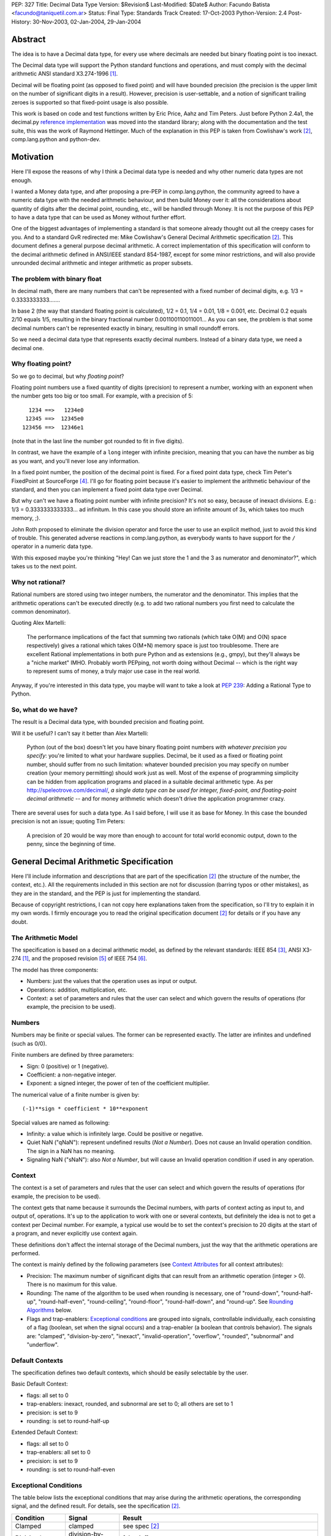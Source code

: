 PEP: 327
Title: Decimal Data Type
Version: $Revision$
Last-Modified: $Date$
Author: Facundo Batista <facundo@taniquetil.com.ar>
Status: Final
Type: Standards Track
Created: 17-Oct-2003
Python-Version: 2.4
Post-History: 30-Nov-2003, 02-Jan-2004, 29-Jan-2004


Abstract
========

The idea is to have a Decimal data type, for every use where decimals
are needed but binary floating point is too inexact.

The Decimal data type will support the Python standard functions and
operations, and must comply with the decimal arithmetic ANSI standard
X3.274-1996 [1]_.

Decimal will be floating point (as opposed to fixed point) and will
have bounded precision (the precision is the upper limit on the
number of significant digits in a result).  However, precision is
user-settable, and a notion of significant trailing zeroes is supported
so that fixed-point usage is also possible.

This work is based on code and test functions written by Eric Price,
Aahz and Tim Peters.  Just before Python 2.4a1, the decimal.py
`reference implementation`_ was moved into the standard library; along
with the documentation and the test suite, this was the work of
Raymond Hettinger.  Much of the explanation in this PEP is taken from
Cowlishaw's work [2]_, comp.lang.python and python-dev.


Motivation
==========

Here I'll expose the reasons of why I think a Decimal data type is
needed and why other numeric data types are not enough.

I wanted a Money data type, and after proposing a pre-PEP in
comp.lang.python, the community agreed to have a numeric data type
with the needed arithmetic behaviour, and then build Money over it:
all the considerations about quantity of digits after the decimal
point, rounding, etc., will be handled through Money.  It is not the
purpose of this PEP to have a data type that can be used as Money
without further effort.

One of the biggest advantages of implementing a standard is that
someone already thought out all the creepy cases for you.  And to a
standard GvR redirected me: Mike Cowlishaw's General Decimal
Arithmetic specification [2]_.  This document defines a general
purpose decimal arithmetic.  A correct implementation of this
specification will conform to the decimal arithmetic defined in
ANSI/IEEE standard 854-1987, except for some minor restrictions, and
will also provide unrounded decimal arithmetic and integer arithmetic
as proper subsets.


The problem with binary float
-----------------------------

In decimal math, there are many numbers that can't be represented with
a fixed number of decimal digits, e.g. 1/3 = 0.3333333333.......

In base 2 (the way that standard floating point is calculated), 1/2 =
0.1, 1/4 = 0.01, 1/8 = 0.001, etc.  Decimal 0.2 equals 2/10 equals
1/5, resulting in the binary fractional number
0.001100110011001...  As you can see, the problem is that some decimal
numbers can't be represented exactly in binary, resulting in small
roundoff errors.

So we need a decimal data type that represents exactly decimal
numbers.  Instead of a binary data type, we need a decimal one.


Why floating point?
-------------------

So we go to decimal, but why *floating point*?

Floating point numbers use a fixed quantity of digits (precision) to
represent a number, working with an exponent when the number gets too
big or too small.  For example, with a precision of 5::

       1234 ==>   1234e0
      12345 ==>  12345e0
     123456 ==>  12346e1

(note that in the last line the number got rounded to fit in five digits).

In contrast, we have the example of a ``long`` integer with infinite
precision, meaning that you can have the number as big as you want,
and you'll never lose any information.

In a fixed point number, the position of the decimal point is fixed.
For a fixed point data type, check Tim Peter's FixedPoint at
SourceForge [4]_.  I'll go for floating point because it's easier to
implement the arithmetic behaviour of the standard, and then you can
implement a fixed point data type over Decimal.

But why can't we have a floating point number with infinite precision?
It's not so easy, because of inexact divisions.  E.g.: 1/3 =
0.3333333333333... ad infinitum.  In this case you should store an
infinite amount of 3s, which takes too much memory, ;).

John Roth proposed to eliminate the division operator and force the
user to use an explicit method, just to avoid this kind of trouble.
This generated adverse reactions in comp.lang.python, as everybody
wants to have support for the ``/`` operator in a numeric data type.

With this exposed maybe you're thinking "Hey! Can we just store the 1
and the 3 as numerator and denominator?", which takes us to the next
point.


Why not rational?
-----------------

Rational numbers are stored using two integer numbers, the numerator
and the denominator.  This implies that the arithmetic operations
can't be executed directly (e.g. to add two rational numbers you first
need to calculate the common denominator).

Quoting Alex Martelli:

    The performance implications of the fact that summing two
    rationals (which take O(M) and O(N) space respectively) gives a
    rational which takes O(M+N) memory space is just too troublesome.
    There are excellent Rational implementations in both pure Python
    and as extensions (e.g., gmpy), but they'll always be a "niche
    market" IMHO.  Probably worth PEPping, not worth doing without
    Decimal -- which is the right way to represent sums of money, a
    truly major use case in the real world.

Anyway, if you're interested in this data type, you maybe will want to
take a look at :pep:`239`: Adding a Rational Type to Python.


So, what do we have?
--------------------

The result is a Decimal data type, with bounded precision and floating
point.

Will it be useful?  I can't say it better than Alex Martelli:

    Python (out of the box) doesn't let you have binary floating point
    numbers *with whatever precision you specify*: you're limited to
    what your hardware supplies.  Decimal, be it used as a fixed or
    floating point number, should suffer from no such limitation:
    whatever bounded precision you may specify on number creation
    (your memory permitting) should work just as well.  Most of the
    expense of programming simplicity can be hidden from application
    programs and placed in a suitable decimal arithmetic type.  As per
    http://speleotrove.com/decimal/, *a single data type can be
    used for integer, fixed-point, and floating-point decimal
    arithmetic* -- and for money arithmetic which doesn't drive the
    application programmer crazy.

There are several uses for such a data type.  As I said before, I will
use it as base for Money.  In this case the bounded precision is not
an issue; quoting Tim Peters:

    A precision of 20 would be way more than enough to account for
    total world economic output, down to the penny, since the
    beginning of time.


General Decimal Arithmetic Specification
========================================

Here I'll include information and descriptions that are part of the
specification [2]_ (the structure of the number, the context, etc.).
All the requirements included in this section are not for discussion
(barring typos or other mistakes), as they are in the standard, and
the PEP is just for implementing the standard.

Because of copyright restrictions, I can not copy here explanations
taken from the specification, so I'll try to explain it in my own
words.  I firmly encourage you to read the original specification
document [2]_ for details or if you have any doubt.


The Arithmetic Model
--------------------

The specification is based on a decimal arithmetic model, as defined
by the relevant standards: IEEE 854 [3]_, ANSI X3-274 [1]_, and the
proposed revision [5]_ of IEEE 754 [6]_.

The model has three components:

- Numbers: just the values that the operation uses as input or output.

- Operations: addition, multiplication, etc.

- Context: a set of parameters and rules that the user can select and
  which govern the results of operations (for example, the precision
  to be used).


Numbers
-------

Numbers may be finite or special values.  The former can be
represented exactly.  The latter are infinites and undefined (such as
0/0).

Finite numbers are defined by three parameters:

- Sign: 0 (positive) or 1 (negative).

- Coefficient: a non-negative integer.

- Exponent: a signed integer, the power of ten of the coefficient
  multiplier.

The numerical value of a finite number is given by::

    (-1)**sign * coefficient * 10**exponent

Special values are named as following:

- Infinity: a value which is infinitely large.  Could be positive or
  negative.

- Quiet NaN ("qNaN"): represent undefined results (*Not a Number*).
  Does not cause an Invalid operation condition.  The sign in a NaN
  has no meaning.

- Signaling NaN ("sNaN"): also *Not a Number*, but will cause an
  Invalid operation condition if used in any operation.


Context
-------

The context is a set of parameters and rules that the user can select
and which govern the results of operations (for example, the precision
to be used).

The context gets that name because it surrounds the Decimal numbers,
with parts of context acting as input to, and output of, operations.
It's up to the application to work with one or several contexts,
but definitely the idea is not to get a context per Decimal number.
For example, a typical use would be to set the context's precision to
20 digits at the start of a program, and never explicitly use context
again.

These definitions don't affect the internal storage of the Decimal
numbers, just the way that the arithmetic operations are performed.

The context is mainly defined by the following parameters (see
`Context Attributes`_ for all context attributes):

- Precision: The maximum number of significant digits that can result
  from an arithmetic operation (integer > 0). There is no maximum for
  this value.

- Rounding: The name of the algorithm to be used when rounding is
  necessary, one of "round-down", "round-half-up", "round-half-even",
  "round-ceiling", "round-floor", "round-half-down", and "round-up".
  See `Rounding Algorithms`_ below.

- Flags and trap-enablers: `Exceptional conditions`_ are grouped into
  signals, controllable individually, each consisting of a flag
  (boolean, set when the signal occurs) and a trap-enabler (a boolean
  that controls behavior).  The signals are: "clamped",
  "division-by-zero", "inexact", "invalid-operation", "overflow",
  "rounded", "subnormal" and "underflow".


Default Contexts
----------------

The specification defines two default contexts, which should be easily
selectable by the user.

Basic Default Context:

- flags: all set to 0
- trap-enablers: inexact, rounded, and subnormal are set to 0; all
  others are set to 1
- precision: is set to 9
- rounding: is set to round-half-up

Extended Default Context:

- flags: all set to 0
- trap-enablers: all set to 0
- precision: is set to 9
- rounding: is set to round-half-even


Exceptional Conditions
----------------------

The table below lists the exceptional conditions that may arise during
the arithmetic operations, the corresponding signal, and the defined
result.  For details, see the specification [2]_.

====================  =================  ===================================
Condition             Signal             Result
====================  =================  ===================================
Clamped               clamped            see spec [2]_
Division by zero      division-by-zero   [sign,inf]
Inexact               inexact            unchanged
Invalid operation     invalid-operation  [0,qNaN] (or [s,qNaN] or [s,qNaN,d]
                                         when the cause is a signaling NaN)
Overflow              overflow           depends on the rounding mode
Rounded               rounded            unchanged
Subnormal             subnormal          unchanged
Underflow             underflow          see spec [2]_
====================  =================  ===================================

Note: when the standard talks about "Insufficient storage", as long as
this is implementation-specific behaviour about not having enough
storage to keep the internals of the number, this implementation will
raise MemoryError.

Regarding Overflow and Underflow, there's been a long discussion in
python-dev about artificial limits.  The general consensus is to keep
the artificial limits only if there are important reasons to do that.
Tim Peters gives us three:

    ...eliminating bounds on exponents effectively means overflow
    (and underflow) can never happen.  But overflow *is* a valuable
    safety net in real life fp use, like a canary in a coal mine,
    giving danger signs early when a program goes insane.

    Virtually all implementations of 854 use (and as IBM's standard
    even suggests) "forbidden" exponent values to encode non-finite
    numbers (infinities and NaNs).  A bounded exponent can do this at
    virtually no extra storage cost.  If the exponent is unbounded,
    then additional bits have to be used instead.  This cost remains
    hidden until more time- and space- efficient implementations are
    attempted.

    Big as it is, the IBM standard is a tiny start at supplying a
    complete numeric facility.  Having no bound on exponent size will
    enormously complicate the implementations of, e.g., decimal sin()
    and cos() (there's then no a priori limit on how many digits of
    pi effectively need to be known in order to perform argument
    reduction).

Edward Loper give us an example of when the limits are to be crossed:
probabilities.

That said, Robert Brewer and Andrew Lentvorski want the limits to be
easily modifiable by the users.  Actually, this is quite possible::

    >>> d1 = Decimal("1e999999999")     # at the exponent limit
    >>> d1
    Decimal("1E+999999999")
    >>> d1 * 10                         # exceed the limit, got infinity
    Traceback (most recent call last):
      File "<pyshell#3>", line 1, in ?
        d1 * 10
      ...
      ...
    Overflow: above Emax
    >>> getcontext().Emax = 1000000000  # increase the limit
    >>> d1 * 10                         # does not exceed any more
    Decimal("1.0E+1000000000")
    >>> d1 * 100                        # exceed again
    Traceback (most recent call last):
      File "<pyshell#3>", line 1, in ?
        d1 * 100
      ...
      ...
    Overflow: above Emax


Rounding Algorithms
-------------------

``round-down``: The discarded digits are ignored; the result is
unchanged (round toward 0, truncate)::

    1.123 --> 1.12
    1.128 --> 1.12
    1.125 --> 1.12
    1.135 --> 1.13

``round-half-up``: If the discarded digits represent greater than or
equal to half (0.5) then the result should be incremented by 1;
otherwise the discarded digits are ignored::

    1.123 --> 1.12
    1.128 --> 1.13
    1.125 --> 1.13
    1.135 --> 1.14

``round-half-even``: If the discarded digits represent greater than
half (0.5) then the result coefficient is incremented by 1; if they
represent less than half, then the result is not adjusted; otherwise
the result is unaltered if its rightmost digit is even, or incremented
by 1 if its rightmost digit is odd (to make an even digit)::

    1.123 --> 1.12
    1.128 --> 1.13
    1.125 --> 1.12
    1.135 --> 1.14

``round-ceiling``: If all of the discarded digits are zero or if the
sign is negative the result is unchanged; otherwise, the result is
incremented by 1 (round toward positive infinity)::

     1.123 -->  1.13
     1.128 -->  1.13
    -1.123 --> -1.12
    -1.128 --> -1.12

``round-floor``: If all of the discarded digits are zero or if the
sign is positive the result is unchanged; otherwise, the absolute
value of the result is incremented by 1 (round toward negative
infinity)::

     1.123 -->  1.12
     1.128 -->  1.12
    -1.123 --> -1.13
    -1.128 --> -1.13

``round-half-down``: If the discarded digits represent greater than
half (0.5) then the result is incremented by 1; otherwise the
discarded digits are ignored::

    1.123 --> 1.12
    1.128 --> 1.13
    1.125 --> 1.12
    1.135 --> 1.13

``round-up``: If all of the discarded digits are zero the result is
unchanged, otherwise the result is incremented by 1 (round away from
0)::

    1.123 --> 1.13
    1.128 --> 1.13
    1.125 --> 1.13
    1.135 --> 1.14


Rationale
=========

I must separate the requirements in two sections.  The first is to
comply with the ANSI standard.  All the requirements for this are
specified in the Mike Cowlishaw's work [2]_.  He also provided a
**very large** suite of test cases.

The second section of requirements (standard Python functions support,
usability, etc.) is detailed from here, where I'll include all the
decisions made and why, and all the subjects still being discussed.


Explicit construction
---------------------

The explicit construction does not get affected by the context (there
is no rounding, no limits by the precision, etc.), because the context
affects just operations' results.  The only exception to this is when
you're `Creating from Context`_.


From int or long
''''''''''''''''

There's no loss and no need to specify any other information::

    Decimal(35)
    Decimal(-124)


From string
'''''''''''

Strings containing Python decimal integer literals and Python float
literals will be supported.  In this transformation there is no loss
of information, as the string is directly converted to Decimal (there
is not an intermediate conversion through float)::

    Decimal("-12")
    Decimal("23.2e-7")

Also, you can construct in this way all special values (Infinity and
Not a Number)::

    Decimal("Inf")
    Decimal("NaN")


From float
''''''''''

The initial discussion on this item was what should
happen when passing floating point to the constructor:

1. ``Decimal(1.1) == Decimal('1.1')``

2. ``Decimal(1.1) ==
   Decimal('110000000000000008881784197001252...e-51')``

3. an exception is raised

Several people alleged that (1) is the better option here, because
it's what you expect when writing ``Decimal(1.1)``.  And quoting John
Roth, it's easy to implement:

    It's not at all difficult to find where the actual number ends and
    where the fuzz begins.  You can do it visually, and the algorithms
    to do it are quite well known.

But If I *really* want my number to be
``Decimal('110000000000000008881784197001252...e-51')``, why can't I
write ``Decimal(1.1)``?  Why should I expect Decimal to be "rounding"
it?  Remember that ``1.1`` *is* binary floating point, so I can
predict the result.  It's not intuitive to a beginner, but that's the
way it is.

Anyway, Paul Moore showed that (1) can't work, because::

    (1) says  D(1.1) == D('1.1')
    but       1.1 == 1.1000000000000001
    so        D(1.1) == D(1.1000000000000001)
    together: D(1.1000000000000001) == D('1.1')

which is wrong, because if I write ``Decimal('1.1')`` it is exact, not
``D(1.1000000000000001)``.  He also proposed to have an explicit
conversion to float.  bokr says you need to put the precision in the
constructor and mwilson agreed::

    d = Decimal (1.1, 1)  # take float value to 1 decimal place
    d = Decimal (1.1)  # gets `places` from pre-set context

But Alex Martelli says that:

    Constructing with some specified precision would be fine.  Thus,
    I think "construction from float with some default precision" runs
    a substantial risk of tricking naive users.

So, the accepted solution through c.l.p is that you can not call Decimal
with a float. Instead you must use a method: Decimal.from_float(). The
syntax::

    Decimal.from_float(floatNumber, [decimal_places])

where ``floatNumber`` is the float number origin of the construction
and ``decimal_places`` are the number of digits after the decimal
point where you apply a round-half-up rounding, if any.  In this way
you can do, for example::

    Decimal.from_float(1.1, 2): The same as doing Decimal('1.1').
    Decimal.from_float(1.1, 16): The same as doing Decimal('1.1000000000000001').
    Decimal.from_float(1.1): The same as doing Decimal('1100000000000000088817841970012523233890533447265625e-51').

Based on later discussions, it was decided to omit from_float() from the
API for Py2.4.  Several ideas contributed to the thought process:

- Interactions between decimal and binary floating point force the user to
  deal with tricky issues of representation and round-off.  Avoidance of those
  issues is a primary reason for having the module in the first place.

- The first release of the module should focus on that which is safe, minimal,
  and essential.

- While theoretically nice, real world use cases for interactions between floats
  and decimals are lacking.  Java included float/decimal conversions to handle
  an obscure case where calculations are best performed in decimal even though
  a legacy data structure requires the inputs and outputs to be stored in
  binary floating point.

- If the need arises, users can use string representations as an intermediate
  type.  The advantage of this approach is that it makes explicit the
  assumptions about precision and representation (no wondering what is going
  on under the hood).

- The Java docs for BigDecimal(double val) reflected their experiences with
  the constructor::

    The results of this constructor can be somewhat
    unpredictable and its use is generally not recommended.


From tuples
'''''''''''

Aahz suggested to construct from tuples: it's easier
to implement ``eval()``'s round trip and "someone who has numeric
values representing a Decimal does not need to convert them to a
string."

The structure will be a tuple of three elements: sign, number and
exponent.  The sign is 1 or 0, the number is a tuple of decimal digits
and the exponent is a signed int or long::

    Decimal((1, (3, 2, 2, 5), -2))     # for -32.25

Of course, you can construct in this way all special values::

    Decimal( (0, (0,), 'F') )          # for Infinity
    Decimal( (0, (0,), 'n') )          # for Not a Number


From Decimal
''''''''''''

No mystery here, just a copy.


Syntax for All Cases
''''''''''''''''''''

::

    Decimal(value1)
    Decimal.from_float(value2, [decimal_places])

where ``value1`` can be int, long, string, 3-tuple or Decimal,
``value2`` can only be float, and ``decimal_places`` is an optional
non negative int.


Creating from Context
'''''''''''''''''''''

This item arose in python-dev from two sources in parallel.  Ka-Ping
Yee proposes to pass the context as an argument at instance creation
(he wants the context he passes to be used only in creation time: "It
would not be persistent").  Tony Meyer asks from_string to honor the
context if it receives a parameter "honour_context" with a True value.
(I don't like it, because the doc specifies that the context be
honored and I don't want the method to comply with the specification
regarding the value of an argument.)

Tim Peters gives us a reason to have a creation that uses context:

    In general number-crunching, literals may be given to high
    precision, but that precision isn't free and *usually* isn't
    needed

Casey Duncan wants to use another method, not a bool arg:

    I find boolean arguments a general anti-pattern, especially given
    we have class methods. Why not use an alternate constructor like
    Decimal.rounded_to_context("3.14159265").

In the process of deciding the syntax of that, Tim came up with a
better idea: he proposes not to have a method in Decimal to create
with a different context, but having instead a method in Context to
create a Decimal instance.  Basically, instead of::

    D.using_context(number, context)

it will be::

    context.create_decimal(number)

From Tim:

    While all operations in the spec except for the two to-string
    operations use context, no operations in the spec support an
    optional local context.  That the Decimal() constructor ignores
    context by default is an extension to the spec.  We must supply a
    context-honoring from-string operation to meet the spec.  I
    recommend against any concept of "local context" in any operation
    -- it complicates the model and isn't necessary.

So, we decided to use a context method to create a Decimal that will
use (only to be created) that context in particular (for further
operations it will use the context of the thread).  But, a method with
what name?

Tim Peters proposes three methods to create from diverse sources
(from_string, from_int, from_float).  I proposed to use one method,
``create_decimal()``,  without caring about the data type.  Michael
Chermside: "The name just fits my brain. The fact that it uses the
context is obvious from the fact that it's Context method".

The community agreed with that.  I think that it's OK because a newbie
will not be using the creation method from Context (the separate
method in Decimal to construct from float is just to prevent newbies
from encountering binary floating point issues).

So, in short, if you want to create a Decimal instance using a
particular context (that will be used just at creation time and not
any further), you'll have to use a method of that context::

    # n is any datatype accepted in Decimal(n) plus float
    mycontext.create_decimal(n)

Example::

    >>> # create a standard decimal instance
    >>> Decimal("11.2233445566778899")
    Decimal("11.2233445566778899")
    >>>
    >>> # create a decimal instance using the thread context
    >>> thread_context = getcontext()
    >>> thread_context.prec
    28
    >>> thread_context.create_decimal("11.2233445566778899")
    Decimal("11.2233445566778899")
    >>>
    >>> # create a decimal instance using other context
    >>> other_context = thread_context.copy()
    >>> other_context.prec = 4
    >>> other_context.create_decimal("11.2233445566778899")
    Decimal("11.22")


Implicit construction
---------------------

As the implicit construction is the consequence of an operation, it
will be affected by the context as is detailed in each point.

John Roth suggested that "The other type should be handled in the same
way the decimal() constructor would handle it".  But Alex Martelli
thinks that

    this total breach with Python tradition would be a terrible
    mistake.  23+"43" is NOT handled in the same way as 23+int("45"),
    and a VERY good thing that is too.  It's a completely different
    thing for a user to EXPLICITLY indicate they want construction
    (conversion) and to just happen to sum two objects one of which by
    mistake could be a string.

So, here I define the behaviour again for each data type.


From int or long
''''''''''''''''

An int or long is a treated like a Decimal explicitly constructed from
Decimal(str(x)) in the current context (meaning that the to-string rules
for rounding are applied and the appropriate flags are set).  This
guarantees that expressions like ``Decimal('1234567') + 13579`` match
the mental model of ``Decimal('1234567') + Decimal('13579')``.  That
model works because all integers are representable as strings without
representation error.


From string
'''''''''''

Everybody agrees to raise an exception here.


From float
''''''''''

Aahz is strongly opposed to interact with float, suggesting an
explicit conversion:

    The problem is that Decimal is capable of greater precision,
    accuracy, and range than float.

The example of the valid python expression, ``35 + 1.1``, seems to suggest
that ``Decimal(35) + 1.1`` should also be valid.  However, a closer look
shows that it only demonstrates the feasibility of integer to floating
point conversions.  Hence, the correct analog for decimal floating point
is ``35 + Decimal(1.1)``.  Both coercions, int-to-float and int-to-Decimal,
can be done without incurring representation error.

The question of how to coerce between binary and decimal floating point
is more complex.  I proposed allowing the interaction with float,
making an exact conversion and raising ValueError if exceeds the
precision in the current context (this is maybe too tricky, because
for example with a precision of 9, ``Decimal(35) + 1.2`` is OK but
``Decimal(35) + 1.1`` raises an error).

This resulted to be too tricky. So tricky, that c.l.p agreed to raise
TypeError in this case: you could not mix Decimal and float.


From Decimal
''''''''''''

There isn't any issue here.


Use of Context
--------------

In the last pre-PEP I said that "The Context must be omnipresent,
meaning that changes to it affects all the current and future Decimal
instances".  I was wrong.  In response, John Roth said:

    The context should be selectable for the particular usage.  That
    is, it should be possible to have several different contexts in
    play at one time in an application.

In comp.lang.python, Aahz explained that the idea is to have a
"context per thread".  So, all the instances of a thread belongs to a
context, and you can change a context in thread A (and the behaviour
of the instances of that thread) without changing nothing in thread B.

Also, and again correcting me, he said:

    (the) Context applies only to operations, not to Decimal
    instances; changing the Context does not affect existing instances
    if there are no operations on them.

Arguing about special cases when there's need to perform operations
with other rules that those of the current context, Tim Peters said
that the context will have the operations as methods.  This way, the
user "can create whatever private context object(s) it needs, and
spell arithmetic as explicit method calls on its private context
object(s), so that the default thread context object is neither
consulted nor modified".


Python Usability
----------------

- Decimal should support the basic arithmetic (``+, -, *, /, //, **,
  %, divmod``) and comparison (``==, !=, <, >, <=, >=, cmp``)
  operators in the following cases (check `Implicit Construction`_ to
  see what types could OtherType be, and what happens in each case):

  - Decimal op Decimal
  - Decimal op otherType
  - otherType op Decimal
  - Decimal op= Decimal
  - Decimal op= otherType

- Decimal should support unary operators (``-, +, abs``).

- repr() should round trip, meaning that::

       m = Decimal(...)
       m == eval(repr(m))

- Decimal should be immutable.

- Decimal should support the built-in methods:

  - min, max
  - float, int, long
  - str, repr
  - hash
  - bool (0 is false, otherwise true)

There's been some discussion in python-dev about the behaviour of
``hash()``.  The community agrees that if the values are the same, the
hashes of those values should also be the same.  So, while Decimal(25)
== 25 is True, hash(Decimal(25)) should be equal to hash(25).

The detail is that you can NOT compare Decimal to floats or strings,
so we should not worry about them giving the same hashes.  In short::

    hash(n) == hash(Decimal(n))   # Only if n is int, long, or Decimal

Regarding str() and repr() behaviour, Ka-Ping Yee proposes that repr()
have the same behaviour as str() and Tim Peters proposes that str()
behave like the to-scientific-string operation from the Spec.

This is possible, because (from Aahz): "The string form already
contains all the necessary information to reconstruct a Decimal
object".

And it also complies with the Spec; Tim Peters:

    There's no requirement to have a method *named* "to_sci_string",
    the only requirement is that *some* way to spell to-sci-string's
    functionality be supplied.  The meaning of to-sci-string is
    precisely specified by the standard, and is a good choice for both
    str(Decimal) and repr(Decimal).


Documentation
=============

This section explains all the public methods and attributes of Decimal
and Context.


Decimal Attributes
------------------

Decimal has no public attributes.  The internal information is stored
in slots and should not be accessed by end users.


Decimal Methods
---------------

Following are the conversion and arithmetic operations defined in the
Spec, and how that functionality can be achieved with the actual
implementation.

- to-scientific-string: Use builtin function ``str()``::

    >>> d = Decimal('123456789012.345')
    >>> str(d)
    '1.23456789E+11'

- to-engineering-string: Use method ``to_eng_string()``::

    >>> d = Decimal('123456789012.345')
    >>> d.to_eng_string()
    '123.456789E+9'

- to-number: Use Context method ``create_decimal()``.  The standard
  constructor or ``from_float()`` constructor cannot be used because
  these do not use the context (as is specified in the Spec for this
  conversion).

- abs: Use builtin function ``abs()``::

    >>> d = Decimal('-15.67')
    >>> abs(d)
    Decimal('15.67')

- add: Use operator ``+``::

    >>> d = Decimal('15.6')
    >>> d + 8
    Decimal('23.6')

- subtract: Use operator ``-``::

    >>> d = Decimal('15.6')
    >>> d - 8
    Decimal('7.6')

- compare: Use method ``compare()``.  This method (and not the
  built-in function cmp()) should only be used when dealing with
  *special values*::

    >>> d = Decimal('-15.67')
    >>> nan = Decimal('NaN')
    >>> d.compare(23)
    '-1'
    >>> d.compare(nan)
    'NaN'
    >>> cmp(d, 23)
    -1
    >>> cmp(d, nan)
    1

- divide: Use operator ``/``::

    >>> d = Decimal('-15.67')
    >>> d / 2
    Decimal('-7.835')

- divide-integer: Use operator ``//``::

    >>> d = Decimal('-15.67')
    >>> d // 2
    Decimal('-7')

- max: Use method ``max()``.  Only use this method (and not the
  built-in function max()) when dealing with *special values*::

    >>> d = Decimal('15')
    >>> nan = Decimal('NaN')
    >>> d.max(8)
    Decimal('15')
    >>> d.max(nan)
    Decimal('NaN')

- min: Use method ``min()``.  Only use this method (and not the
  built-in function min()) when dealing with *special values*::

    >>> d = Decimal('15')
    >>> nan = Decimal('NaN')
    >>> d.min(8)
    Decimal('8')
    >>> d.min(nan)
    Decimal('NaN')

- minus: Use unary operator ``-``::

    >>> d = Decimal('-15.67')
    >>> -d
    Decimal('15.67')

- plus: Use unary operator ``+``::

    >>> d = Decimal('-15.67')
    >>> +d
    Decimal('-15.67')

- multiply: Use operator ``*``::

    >>> d = Decimal('5.7')
    >>> d * 3
    Decimal('17.1')

- normalize: Use method ``normalize()``::

    >>> d = Decimal('123.45000')
    >>> d.normalize()
    Decimal('123.45')
    >>> d = Decimal('120.00')
    >>> d.normalize()
    Decimal('1.2E+2')

- quantize: Use method ``quantize()``::

    >>> d = Decimal('2.17')
    >>> d.quantize(Decimal('0.001'))
    Decimal('2.170')
    >>> d.quantize(Decimal('0.1'))
    Decimal('2.2')

- remainder:  Use operator ``%``::

    >>> d = Decimal('10')
    >>> d % 3
    Decimal('1')
    >>> d % 6
    Decimal('4')

- remainder-near: Use method ``remainder_near()``::

    >>> d = Decimal('10')
    >>> d.remainder_near(3)
    Decimal('1')
    >>> d.remainder_near(6)
    Decimal('-2')

- round-to-integral-value: Use method ``to_integral()``::

    >>> d = Decimal('-123.456')
    >>> d.to_integral()
    Decimal('-123')

- same-quantum: Use method ``same_quantum()``::

    >>> d = Decimal('123.456')
    >>> d.same_quantum(Decimal('0.001'))
    True
    >>> d.same_quantum(Decimal('0.01'))
    False

- square-root: Use method ``sqrt()``::

    >>> d = Decimal('123.456')
    >>> d.sqrt()
    Decimal('11.1110756')

- power: User operator ``**``::

    >>> d = Decimal('12.56')
    >>> d ** 2
    Decimal('157.7536')

Following are other methods and why they exist:

- ``adjusted()``: Returns the adjusted exponent.  This concept is
  defined in the Spec: the adjusted exponent is the value of the
  exponent of a number when that number is expressed as though in
  scientific notation with one digit before any decimal point::

    >>> d = Decimal('12.56')
    >>> d.adjusted()
    1

- ``from_float()``: Class method to create instances from float data
  types::

    >>> d = Decimal.from_float(12.35)
    >>> d
    Decimal('12.3500000')

- ``as_tuple()``: Show the internal structure of the Decimal, the
  triple tuple.  This method is not required by the Spec, but Tim
  Peters proposed it and the community agreed to have it (it's useful
  for developing and debugging)::

    >>> d = Decimal('123.4')
    >>> d.as_tuple()
    (0, (1, 2, 3, 4), -1)
    >>> d = Decimal('-2.34e5')
    >>> d.as_tuple()
    (1, (2, 3, 4), 3)


Context Attributes
------------------

These are the attributes that can be changed to modify the context.

- ``prec`` (int): the precision::

    >>> c.prec
    9

- ``rounding`` (str): rounding type (how to round)::

    >>> c.rounding
    'half_even'

- ``trap_enablers`` (dict): if trap_enablers[exception] = 1, then an
  exception is raised when it is caused::

    >>> c.trap_enablers[Underflow]
    0
    >>> c.trap_enablers[Clamped]
    0

- ``flags`` (dict): when an exception is caused, flags[exception] is
  incremented (whether or not the trap_enabler is set).  Should be
  reset by the user of Decimal instance::

    >>> c.flags[Underflow]
    0
    >>> c.flags[Clamped]
    0

- ``Emin`` (int): minimum exponent::

    >>> c.Emin
    -999999999

- ``Emax`` (int): maximum exponent::

    >>> c.Emax
    999999999

- ``capitals`` (int): boolean flag to use 'E' (True/1) or 'e'
  (False/0) in the string (for example, '1.32e+2' or '1.32E+2')::

    >>> c.capitals
    1


Context Methods
---------------

The following methods comply with Decimal functionality from the Spec.
Be aware that the operations that are called through a specific
context use that context and not the thread context.

To use these methods, take note that the syntax changes when the
operator is binary or unary, for example::

    >>> mycontext.abs(Decimal('-2'))
    '2'
    >>> mycontext.multiply(Decimal('2.3'), 5)
    '11.5'

So, the following are the Spec operations and conversions and how to
achieve them through a context (where ``d`` is a Decimal instance and
``n`` a number that can be used in an `Implicit construction`_):

- to-scientific-string: ``to_sci_string(d)``
- to-engineering-string: ``to_eng_string(d)``
- to-number: ``create_decimal(number)``, see `Explicit construction`_
  for ``number``.
- abs: ``abs(d)``
- add: ``add(d, n)``
- subtract: ``subtract(d, n)``
- compare: ``compare(d, n)``
- divide: ``divide(d, n)``
- divide-integer: ``divide_int(d, n)``
- max: ``max(d, n)``
- min: ``min(d, n)``
- minus: ``minus(d)``
- plus: ``plus(d)``
- multiply: ``multiply(d, n)``
- normalize: ``normalize(d)``
- quantize: ``quantize(d, d)``
- remainder: ``remainder(d)``
- remainder-near: ``remainder_near(d)``
- round-to-integral-value: ``to_integral(d)``
- same-quantum: ``same_quantum(d, d)``
- square-root: ``sqrt(d)``
- power: ``power(d, n)``

The ``divmod(d, n)`` method supports decimal functionality through
Context.

These are methods that return useful information from the Context:

- ``Etiny()``: Minimum exponent considering precision. ::

    >>> c.Emin
    -999999999
    >>> c.Etiny()
    -1000000007

- ``Etop()``: Maximum exponent considering precision. ::

    >>> c.Emax
    999999999
    >>> c.Etop()
    999999991

- ``copy()``: Returns a copy of the context.


Reference Implementation
========================

As of Python 2.4-alpha, the code has been checked into the standard
library.  The latest version is available from:

http://svn.python.org/view/python/trunk/Lib/decimal.py

The test cases are here:

http://svn.python.org/view/python/trunk/Lib/test/test_decimal.py


References
==========

.. [1] ANSI standard X3.274-1996 (Programming Language REXX):
   http://www.rexxla.org/Standards/ansi.html

.. [2] General Decimal Arithmetic specification (Cowlishaw):
   http://speleotrove.com/decimal/decarith.html (related
   documents and links at http://speleotrove.com/decimal/)

.. [3] ANSI/IEEE standard 854-1987 (Radix-Independent Floating-Point
   Arithmetic):
   http://www.cs.berkeley.edu/~ejr/projects/754/private/drafts/854-1987/dir.html
   (unofficial text; official copies can be ordered from
   http://standards.ieee.org/catalog/ordering.html)

.. [4] Tim Peter's FixedPoint at SourceForge:
   http://fixedpoint.sourceforge.net/

.. [5] IEEE 754 revision:
   http://grouper.ieee.org/groups/754/revision.html

.. [6] IEEE 754 references:
   http://babbage.cs.qc.edu/courses/cs341/IEEE-754references.html


Copyright
=========

This document has been placed in the public domain.
